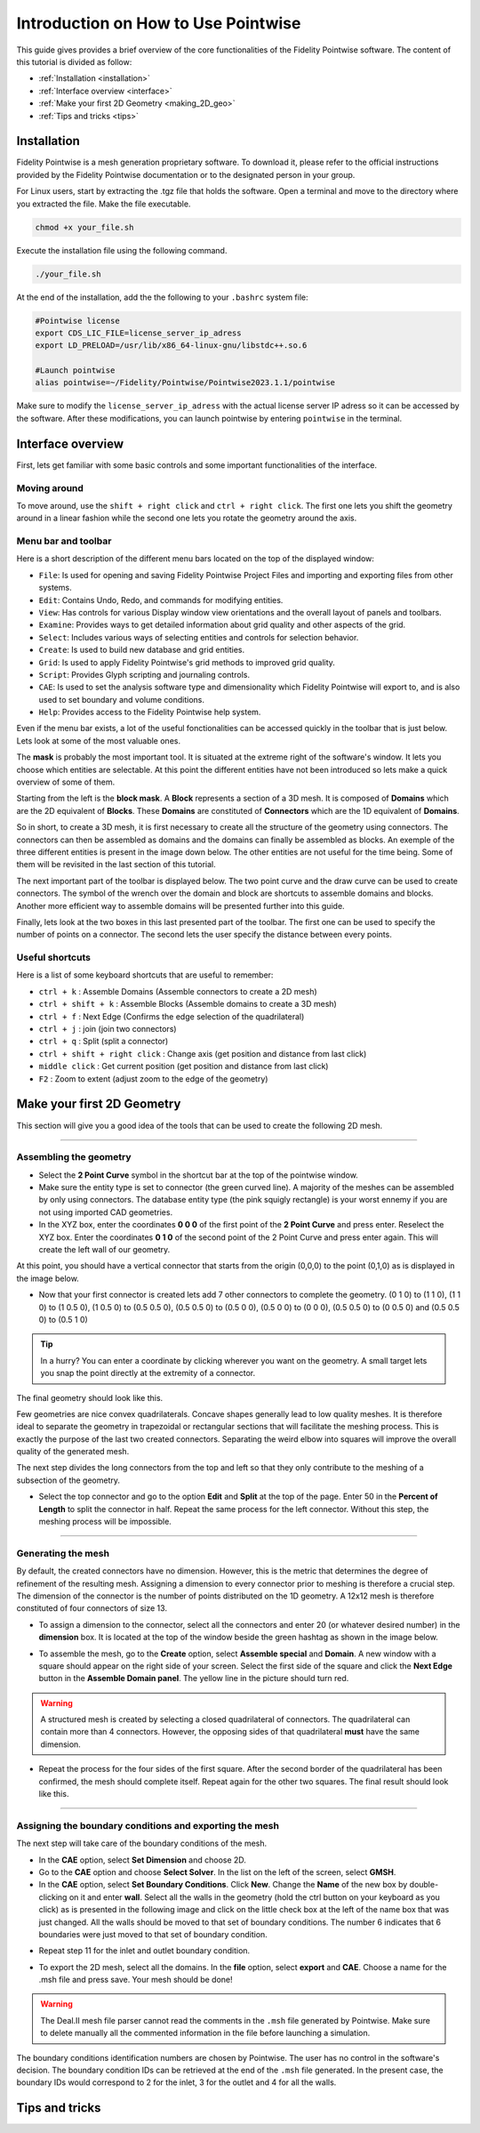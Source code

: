 =====================================
Introduction on How to Use Pointwise
=====================================

This guide gives provides a brief overview of the core functionalities of the Fidelity Pointwise software. The content of this tutorial is divided as follow:  

- :ref:`Installation <installation>`
- :ref:`Interface overview <interface>`
- :ref:`Make your first 2D Geometry <making_2D_geo>`
- :ref:`Tips and tricks <tips>`


.. _installation: 

--------------------------
Installation
--------------------------

Fidelity Pointwise is a  mesh generation proprietary software. To download it, please refer to the
official instructions provided by the Fidelity Pointwise documentation or to the designated person in your group.

For Linux users, start by extracting the .tgz file that holds the software. Open a terminal and move to the directory where you extracted the file. Make the file executable.

.. code-block:: text
    
    chmod +x your_file.sh

Execute the installation file using the following command.

.. code-block:: text

    ./your_file.sh

At the end of the installation, add the the following to your ``.bashrc`` system file:

.. code-block:: text

    #Pointwise license
    export CDS_LIC_FILE=license_server_ip_adress
    export LD_PRELOAD=/usr/lib/x86_64-linux-gnu/libstdc++.so.6

    #Launch pointwise
    alias pointwise=~/Fidelity/Pointwise/Pointwise2023.1.1/pointwise

Make sure to modify the ``license_server_ip_adress`` with the actual license server IP adress so it can be accessed by the software. After these modifications, you can launch pointwise by entering ``pointwise`` in the terminal.

.. _interface: 

--------------------------
Interface overview
--------------------------

First, lets get familiar with some basic controls and some important functionalities of the interface.

Moving around
--------------

To move around, use the ``shift + right click`` and ``ctrl + right click``. The first one lets you shift the geometry around in a linear fashion while the second one lets you rotate the geometry around the axis.

Menu bar and toolbar
--------------------

Here is a short description of the different menu bars located on the top of the displayed window:

- ``File``: Is used for opening and saving Fidelity Pointwise Project Files and importing and exporting files from other systems.
- ``Edit``: Contains Undo, Redo, and commands for modifying entities.
- ``View``: Has controls for various Display window view orientations and the overall layout of panels and toolbars.
- ``Examine``: Provides ways to get detailed information about grid quality and other aspects of the grid.
- ``Select``: Includes various ways of selecting entities and controls for selection behavior.
- ``Create``: Is used to build new database and grid entities.
- ``Grid``: Is used to apply Fidelity Pointwise's grid methods to improved grid quality.
- ``Script``: Provides Glyph scripting and journaling controls.
- ``CAE``: Is used to set the analysis software type and dimensionality which Fidelity Pointwise will export to, and is also used to set boundary and volume conditions.
- ``Help``: Provides access to the Fidelity Pointwise help system.

Even if the menu bar exists, a lot of the useful fonctionalities can be accessed quickly in the toolbar that is just below. Lets look at some of the most valuable ones.

The **mask** is probably the most important tool. It is situated at the extreme right of the software's window. It lets you choose which entities are selectable. At this point the different entities have not been introduced so lets make a quick overview of some of them.

.. image:: images/toolbar_mask.png
    :align: center
    :width: 400px

Starting from the left is the **block mask**. A **Block** represents a section of a 3D mesh. It is composed of **Domains** which are the 2D equivalent of **Blocks**. These **Domains** are constituted of **Connectors** which are the 1D equivalent of **Domains**.

So in short, to create a 3D mesh, it is first necessary to create all the structure of the geometry using connectors. The connectors can then be assembled as domains and the domains can finally be assembled as blocks. An exemple of the three different entities is present in the image down below. The other entities are not useful for the time being. Some of them will be revisited in the last section of this tutorial.

.. image:: images/block_domain_connector.png
    :align: center

The next important part of the toolbar is displayed below. The two point curve and the draw curve can be used to create connectors. The symbol of the wrench over the domain and block are shortcuts to assemble domains and blocks. Another more efficient way to assemble domains will be presented further into this guide.

.. image:: images/toolbar_create.png
    :align: center
    :width: 500px

Finally, lets look at the two boxes in this last presented part of the toolbar. The first one can be used to specify the number of points on a connector. The second lets the user specify the distance between every points.

.. image:: images/toolbar_grid.png
    :align: center
    :width: 500px







Useful shortcuts
----------------

Here is a list of some keyboard shortcuts that are useful to remember:

- ``ctrl + k`` : Assemble Domains (Assemble connectors to create a 2D mesh)
- ``ctrl + shift + k`` : Assemble Blocks (Assemble domains to create a 3D mesh)
- ``ctrl + f`` : Next Edge (Confirms the edge selection of the quadrilateral)
- ``ctrl + j`` : join (join two connectors)
- ``ctrl + q`` : Split (split a connector)
- ``ctrl + shift + right click`` : Change axis (get position and distance from last click)
- ``middle click`` : Get current position (get position and distance from last click)
- ``F2`` : Zoom to extent (adjust zoom to the edge of the geometry)



.. _making_2D_geo: 

----------------------------
Make your first 2D Geometry
----------------------------

This section will give you a good idea of the tools that can be used to create the following 2D mesh.


.. image:: images/final_mesh.png
    :align: center

----

Assembling the geometry
-----------------------

- Select the **2 Point Curve** symbol in the shortcut bar at the top of the pointwise window.

- Make sure the entity type is set to connector (the green curved line). A majority of the meshes can be assembled by only using connectors. The database entity type (the pink squigly rectangle) is your worst ennemy if you are not using imported CAD geometries. 

- In the XYZ box, enter the coordinates **0 0 0** of the first point of the **2 Point Curve** and press enter. Reselect the XYZ box. Enter the coordinates **0 1 0** of the second point of the 2 Point Curve and press enter again. This will create the left wall of our geometry.


At this point, you should have a vertical connector that starts from the origin (0,0,0) to the point (0,1,0) as is displayed in the image below.


.. image:: images/two_point_curve.png
    :align: center

- Now that your first connector is created lets add 7 other connectors to complete the geometry. (0 1 0) to (1 1 0), (1 1 0) to (1 0.5 0), (1 0.5 0) to (0.5 0.5 0), (0.5 0.5 0) to (0.5 0 0), (0.5 0 0) to (0 0 0), (0.5 0.5 0) to (0 0.5 0) and (0.5 0.5 0) to (0.5 1 0)

.. tip::

    In a hurry? You can enter a coordinate by clicking wherever you want on the geometry. A small target lets you snap the point directly at the extremity of a connector. 

The final geometry should look like this.

.. image:: images/connectors.png
    :align: center

Few geometries are nice convex quadrilaterals. Concave shapes generally lead to low quality meshes. It is therefore ideal to separate the geometry in trapezoidal or rectangular sections that will facilitate the meshing process. This is exactly the purpose of the last two created connectors. Separating the weird elbow into squares will improve the overall quality of the generated mesh.

The next step divides the long connectors from the top and left so that they only contribute to the meshing of a subsection of the geometry.

- Select the top connector and go to the option **Edit** and **Split** at the top of the page. Enter 50 in the **Percent of Length** to split the connector in half. Repeat the same process for the left connector. Without this step, the meshing process will be impossible.

.. image:: images/split.png
    :align: center

----

Generating the mesh
--------------------

By default, the created connectors have no dimension. However, this is the metric that determines the degree of refinement of the resulting mesh. Assigning a dimension to every connector prior to meshing is therefore a crucial step. The dimension of the connector is the number of points distributed on the 1D geometry. A 12x12 mesh is therefore constituted of four connectors of size 13. 

- To assign a dimension to the connector, select all the connectors and enter 20 (or whatever desired number) in the **dimension** box. It is located at the top of the window beside the green hashtag as shown in the image below.

.. image:: images/connectors_dimension.png
    :align: center

- To assemble the mesh, go to the **Create** option, select **Assemble special** and **Domain**. A new window with a square should appear on the right side of your screen. Select the first side of the square and click the **Next Edge** button in the **Assemble Domain panel**. The yellow line in the picture should turn red.

.. image:: images/assemble_domains.png
    :align: center

.. warning::
    A structured mesh is created by selecting a closed quadrilateral of connectors. The quadrilateral can contain more than 4 connectors. However, the opposing sides of that quadrilateral **must** have the same dimension. 

- Repeat the process for the four sides of the first square. After the second border of the quadrilateral has been confirmed, the mesh should complete itself. Repeat again for the other two squares. The final result should look like this.

.. image:: images/assemble_domains2.png
    :align: center

----

Assigning the boundary conditions and exporting the mesh
---------------------------------------------------------

The next step will take care of the boundary conditions of the mesh.

- In the **CAE** option, select **Set Dimension** and choose 2D.

- Go to the **CAE** option and choose **Select Solver**. In the list on the left of the screen, select **GMSH**.

- In the **CAE** option, select **Set Boundary Conditions**. Click **New**. Change the **Name** of the new box by double-clicking on it and enter **wall**. Select all the walls in the geometry (hold the ctrl button on your keyboard as you click) as is presented in the following image and click on the little check box at the left of the name box that was just changed. All the walls should be moved to that set of boundary conditions. The number 6 indicates that 6 boundaries were just moved to that set of boundary condition. 

.. image:: images/boundary_conditions.png
    :align: center

- Repeat step 11 for the inlet and outlet boundary condition.

.. image:: images/boundary_conditions2.png
    :align: center

- To export the 2D mesh, select all the domains. In the **file** option, select **export** and **CAE**. Choose a name for the .msh file and press save. Your mesh should be done!

.. warning::
    The Deal.II mesh file parser cannot read the comments in the ``.msh`` file generated by Pointwise. Make sure to delete manually all the commented information in the file before launching a simulation.
 
The boundary conditions identification numbers are chosen by Pointwise. The user has no control in the software's decision. The boundary condition IDs can be retrieved at the end of the ``.msh`` file generated. In the present case, the boundary IDs would correspond to 2 for the inlet, 3 for the outlet and 4 for all the walls.

.. image:: images/mesh_file.png
    :align: center

.. _tips: 

--------------------------
Tips and tricks
--------------------------

